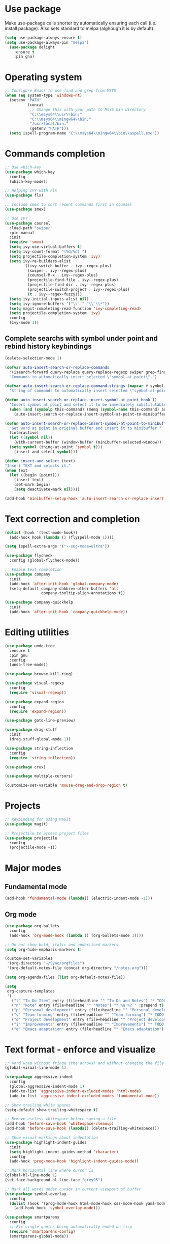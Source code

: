 * Use package

  Make use-package calls shorter by automatically ensuring each call (i.e. install package). Also
  sets standard to melpa (alghough it is by default).

#+BEGIN_SRC emacs-lisp
(setq use-package-always-ensure t)
(setq use-package-always-pin "melpa")
  (use-package delight
	:ensure t
	:pin gnu)
#+END_SRC

* Operating system
#+BEGIN_SRC emacs-lisp
  ;; Configure Emacs to use find and grep from MSYS
  (when (eq system-type 'windows-nt)
	(setenv "PATH"
			(concat
			 ;; Change this with your path to MSYS bin directory
			 "C:\\msys64\\usr\\bin;"
			 "C:\\msys64\\mingw64\\bin;"
			 "/usr/local/bin:"
			 (getenv "PATH")))
	(setq ispell-program-name "C:\\msys64\\mingw64\\bin\\aspell.exe"))
#+END_SRC
* Commands completion

#+BEGIN_SRC emacs-lisp
  ;; Use which-key
  (use-package which-key
	:config
	(which-key-mode))

  ;; Helping IVY with Flx
  (use-package flx)

  ;; Include smex to sort recent commands first in counsel
  (use-package smex)

  ;; Use IVY
  (use-package counsel
	:load-path "swiper"
	:pin manual
	:init
	(require 'smex)
	(setq ivy-use-virtual-buffers t)
	(setq ivy-count-format "(%d/%d) ")
	(setq projectile-completion-system 'ivy)
	(setq ivy-re-builders-alist
		  '((ivy-switch-buffer . ivy--regex-plus)
			(swiper . ivy--regex-plus)
			(counsel-M-x . ivy--regex-plus)
			(projectile-find-file . ivy--regex-plus)
			(projectile-find-dir . ivy--regex-plus)
			(projectile-switch-project . ivy--regex-plus)
			(t . ivy--regex-fuzzy)))
	(setq ivy-initial-inputs-alist nil)
	(setq ivy-ignore-buffers '("\\` " "\\`\\*"))
	(setq magit-completing-read-function 'ivy-completing-read)
	(setq projectile-completion-system 'ivy)
	:config
	(ivy-mode 1))
#+END_SRC

** Complete searchs with symbol under point and rebind history keybindings

#+BEGIN_SRC emacs-lisp
  (delete-selection-mode 1)

  (defvar auto-insert-search-or-replace-commands
    '(isearch-forward query-replace query-replace-regexp swiper grep-find)
    "Commands to automatically insert selected \"symbol-at-point\".")

  (defvar auto-insert-search-or-replace-command-strings (mapcar #'symbol-name auto-insert-search-or-replace-commands)
    "String of commands to automatically insert selected \"symbol-at-point\".")

  (defun auto-insert-search-or-replace-insert-symbol-at-point-hook ()
    "Insert symbol at point and select it to be immediately substitutable by the user."
    (when (and (symbolp this-command) (memq (symbol-name this-command) auto-insert-search-or-replace-command-strings))
      (auto-insert-search-or-replace-insert-symbol-at-point-to-minibuffer)))

  (defun auto-insert-search-or-replace-insert-symbol-at-point-to-minibuffer ()
    "Get word at point in original buffer and insert it to minibuffer."
    (interactive)
    (let ((symbol nil))
      (with-current-buffer (window-buffer (minibuffer-selected-window))
	(setq symbol (thing-at-point 'symbol t)))
      (insert-and-select symbol)))

  (defun insert-and-select (text)
  "Insert TEXT and selects it."
  (when text
    (let ((begin (point)))
      (insert text)
      (set-mark begin)
      (setq deactivate-mark nil))))

  (add-hook 'minibuffer-setup-hook 'auto-insert-search-or-replace-insert-symbol-at-point-hook)
#+END_SRC
* Text correction and completion
#+BEGIN_SRC emacs-lisp
  (dolist (hook '(text-mode-hook))
    (add-hook hook (lambda () (flyspell-mode 1))))

  (setq ispell-extra-args '("--sug-mode=ultra"))

  (use-package flycheck
    :config (global-flycheck-mode))

  ;; Enable text completion
  (use-package company
	:init
	(add-hook 'after-init-hook 'global-company-mode)
	(setq-default company-dabbrev-other-buffers 'all
				  company-tooltip-align-annotations t))

  (use-package company-quickhelp
	:init
	(add-hook 'after-init-hook 'company-quickhelp-mode))
#+END_SRC
* Editing utilities
#+BEGIN_SRC emacs-lisp
  (use-package undo-tree
    :ensure t
    :pin gnu
    :config
    (undo-tree-mode))

  (use-package browse-kill-ring)

  (use-package visual-regexp
    :config
    (require 'visual-regexp))

  (use-package expand-region
    :config
    (require 'expand-region))

  (use-package goto-line-preview)

  (use-package drag-stuff
    :init
    (drag-stuff-global-mode 1))

  (use-package string-inflection
    :config
    (require 'string-inflection))

  (use-package crux)

  (use-package multiple-cursors)

  (customize-set-variable 'mouse-drag-and-drop-region t)
#+END_SRC
* Projects
#+BEGIN_SRC emacs-lisp
  ;; Keybinding for using MaGit
  (use-package magit)

  ;; Projectile to access project files
  (use-package projectile
	:config
	(projectile-mode +1))
#+END_SRC
* Major modes
** Fundamental mode
#+BEGIN_SRC emacs-lisp
  (add-hook 'fundamental-mode (lambda() (electric-indent-mode -1)))
#+END_SRC

** Org mode
#+BEGIN_SRC emacs-lisp
  (use-package org-bullets
	:config
	(add-hook 'org-mode-hook (lambda () (org-bullets-mode 1))))

  ;; Do not show bold, italic and underlined markers
  (setq org-hide-emphasis-markers t)

  (custom-set-variables
   '(org-directory "~/Sync/orgfiles")
   '(org-default-notes-file (concat org-directory "/notes.org")))

  (setq org-agenda-files (list org-default-notes-file))

  (setq
   org-capture-templates
   '(
	 ("t" "To Do Item" entry (file+headline "" "To Do and Notes") "* TODO %?\n%u" :prepend t)
	 ("n" "Note" entry (file+headline "" "Notes") "* %u %? " :prepend t)
	 ("p" "Personal development" entry (file+headline "" "Personal development") "* TODO %? \n%T" :prepend t)
	 ("s" "Team forming" entry (file+headline "" "Team forming") "* TODO %? \n%T" :prepend t)
	 ("d" "Project development" entry (file+headline "" "Project development") "* TODO %? \n%T" :prepend t)
	 ("i" "Improvements" entry (file+headline "" "Improvements") "* TODO %? \n%T" :prepend t)
	 ("e" "Emacs adaptation" entry (file+headline "" "Emacs adaptation")  "* TODO %? \n%T" :prepend t)))
#+END_SRC
* Text format - enforce and visualize
#+BEGIN_SRC emacs-lisp
  ;; Word wrap without fringe (the arrows) and without changing the file
  (global-visual-line-mode 1)

  (use-package aggressive-indent
    :config
    (global-aggressive-indent-mode 1)
    (add-to-list 'aggressive-indent-excluded-modes 'html-mode)
    (add-to-list 'aggressive-indent-excluded-modes 'fundamental-mode))

  ;; Show trailing white spaces
  (setq-default show-trailing-whitespace t)

  ;; Remove useless whitespace before saving a file
  (add-hook 'before-save-hook 'whitespace-cleanup)
  (add-hook 'before-save-hook (lambda() (delete-trailing-whitespace)))

  ;; Show visual markings about indentation
  (use-package highlight-indent-guides
    :init
    (setq highlight-indent-guides-method 'character)
    :config
    (add-hook 'prog-mode-hook 'highlight-indent-guides-mode))

  ;; Mark horizontal line where cursor is
  (global-hl-line-mode 1)
  (set-face-background hl-line-face "grey95")

  ;; Mark all words under cursor in current viewport of buffer
  (use-package symbol-overlay
    :config
    (dolist (hook '(prog-mode-hook html-mode-hook css-mode-hook yaml-mode-hook conf-mode-hook))
      (add-hook hook 'symbol-overlay-mode)))

  (use-package smartparens
    :config
    ;; Fix single-quotes being automatically ended on lisp
    (require 'smartparens-config)
    (smartparens-global-mode))
#+END_SRC
** Auto set fill-paragraph
#+BEGIN_SRC emacs-lisp
  (defvar fill-column-default 100
	"Set a default value for fill-column")

  (defvar newly-read-buffer nil
	"Variable setting if buffer has been read already")
  (make-variable-buffer-local 'newly-read-buffer)

  (defun set-default-fill-column-on-newly-read-buffer ()
	"Set fill level to some default"
	(unless newly-read-buffer
	  (set-fill-column fill-column-default))
	(setq newly-read-buffer t))

  (add-hook 'find-file-hook 'set-default-fill-column-on-newly-read-buffer)
  (use-package aggressive-fill-paragraph
	:config
	(afp-setup-recommended-hooks)
	(add-to-list 'afp-fill-comments-only-mode-list 'python-mode))
#+END_SRC
* Create AltGr alternatives
#+BEGIN_SRC emacs-lisp
  (defun insert-commercial-at()
	"Insert a commercial at before point."
	(interactive)
	(insert "@"))

  (defun insert-tilde()
	"Insert a tilde before point."
	(interactive)
	(insert "~"))

  (defun insert-left-curly-brace()
	"Insert a left curly brace before point."
	(interactive)
	(insert "{"))

  (defun insert-right-curly-brace()
	"Insert a right curly brace before point."
	(interactive)
	(insert "}"))

  (defun insert-left-squared-bracket()
	"Insert a left square bracket before point."
	(interactive)
	(insert "["))

  (defun insert-right-squared-bracket()
	"Insert a right square bracket before point."
	(interactive)
	(insert "]"))

  (defun insert-backslash()
	"Insert a backslash before point."
	(interactive)
	(insert "\\"))

  (defun insert-pipe()
	"Insert a pipe before point."
	(interactive)
	(insert "|"))
#+END_SRC
* Keybindings
#+BEGIN_SRC emacs-lisp
  (defvar ergoemacs-light-mode-map (make-sparse-keymap))

  (global-set-key (kbd "C-M-q") 'insert-commercial-at)
  (global-set-key (kbd "C-M-+") 'insert-tilde)
  (global-set-key (kbd "C-M-7") 'insert-left-curly-brace)
  (global-set-key (kbd "C-M-8") 'insert-left-squared-bracket)
  (global-set-key (kbd "C-M-9") 'insert-right-squared-bracket)
  (global-set-key (kbd "C-M-0") 'insert-right-curly-brace)
  (global-set-key (kbd "C-M-ß") 'insert-backslash)
  (global-set-key (kbd "C-M-<") 'insert-pipe)

  ;; Movement command
  (define-key ergoemacs-light-mode-map (kbd "M-o") 'forward-word)
  (define-key ergoemacs-light-mode-map (kbd "M-u") 'backward-word)
  (define-key ergoemacs-light-mode-map (kbd "M-l") 'forward-char)
  (define-key ergoemacs-light-mode-map (kbd "M-j") 'backward-char)
  (define-key ergoemacs-light-mode-map (kbd "M-i") 'previous-line)
  (define-key ergoemacs-light-mode-map (kbd "M-k") 'next-line)

  ;; Adapt movement commands to use syntax information
  (define-key ergoemacs-light-mode-map (kbd "M-O") 'forward-sexp)
  (define-key ergoemacs-light-mode-map (kbd "M-U") 'backward-sexp)

  ;; Additional movement commands
  (define-key ergoemacs-light-mode-map (kbd "M-I") 'scroll-down)
  (define-key ergoemacs-light-mode-map (kbd "M-K") 'scroll-up)
  (define-key ergoemacs-light-mode-map (kbd "M-H") 'end-of-line)
  (define-key ergoemacs-light-mode-map (kbd "M-h") 'crux-move-beginning-of-line)
  (define-key ergoemacs-light-mode-map (kbd "M-n") 'beginning-of-buffer)
  (define-key ergoemacs-light-mode-map (kbd "M-N") 'end-of-buffer)

  ;; Editing commands
  (define-key ergoemacs-light-mode-map (kbd "M-e") 'backward-kill-word)
  (define-key ergoemacs-light-mode-map (kbd "M-r") 'kill-word)
  (define-key ergoemacs-light-mode-map (kbd "M-f") 'delete-char)
  (define-key ergoemacs-light-mode-map (kbd "M-d") 'delete-backward-char)
  (define-key ergoemacs-light-mode-map (kbd "M-g") 'kill-visual-line)
  (define-key ergoemacs-light-mode-map (kbd "M-G") (lambda ()
						     (interactive)
						     (kill-visual-line -1)))
  (define-key ergoemacs-light-mode-map (kbd "M-ä") (lambda (arg)
						     (interactive "p")
						     (if (region-active-p)
							 (comment-dwim arg)
						       (comment-line arg))))
  (define-key ergoemacs-light-mode-map (kbd "M-w") 'just-one-space)
  (define-key ergoemacs-light-mode-map (kbd "M--") 'string-inflection-all-cycle)
  (define-key ergoemacs-light-mode-map (kbd "M-_") 'string-inflection-all-cycle)
  (define-key ergoemacs-light-mode-map (kbd "<C-return>") 'crux-smart-open-line)
  (define-key ergoemacs-light-mode-map (kbd "<C-S-return>") 'crux-smart-open-line-above)
  (define-key ergoemacs-light-mode-map (kbd "<M-return>") 'crux-smart-open-line)
  (define-key ergoemacs-light-mode-map (kbd "<M-S-return>") 'crux-smart-open-line-above)
  (define-key ergoemacs-light-mode-map (kbd "C-M-f") 'crux-top-join-line)
  (define-key ergoemacs-light-mode-map (kbd "M-5") 'vr/query-replace)
  (define-key ergoemacs-light-mode-map (kbd "M-%") 'dired-do-query-replace-regexp)
  (define-key ergoemacs-light-mode-map (kbd "C-a") 'mark-whole-buffer)

  ;; Buffer navigation
  (define-key ergoemacs-light-mode-map (kbd "C-f") 'swiper)
  (define-key ergoemacs-light-mode-map (kbd "C-l") 'goto-line-preview)
  (define-key ergoemacs-light-mode-map (kbd "M-p") 'recenter-top-bottom)
  (defun xah-new-empty-buffer ()
    "Create a new empty buffer.
       New buffer will be named untitled or untitled<2>,
       untitled<3>, etc.
       URL `http://ergoemacs.org/emacs/emacs_new_empty_buffer.html'
       Version 2016-12-27"
    (interactive)
    (let (($buf (generate-new-buffer "untitled")))
      (switch-to-buffer $buf)
      (funcall initial-major-mode)
      (setq buffer-offer-save t)))
  (define-key ergoemacs-light-mode-map (kbd "C-n") 'xah-new-empty-buffer)
  (define-key ergoemacs-light-mode-map (kbd "C-c o") 'crux-open-with)

  ;; Control UI
  (define-key ergoemacs-light-mode-map (kbd "C--") 'text-scale-adjust)
  (define-key ergoemacs-light-mode-map (kbd "C-+") 'text-scale-adjust)
  (define-key ergoemacs-light-mode-map (kbd "C-S-n") 'make-frame)

  ;; Copy, paste
  (defun ergoemacs-light-kill-line-or-region ()
    (interactive)
    (if (region-active-p)
	(kill-region (mark) (point))
      (progn
	(beginning-of-line)
	(kill-visual-line 1))))

  (define-key ergoemacs-light-mode-map (kbd "M-x") 'ergoemacs-light-kill-line-or-region)
  (define-key ergoemacs-light-mode-map (kbd "M-c") (lambda ()
						     (interactive)
						     (ergoemacs-light-kill-line-or-region)
						     (yank)))
  (define-key ergoemacs-light-mode-map (kbd "C-M-c") (lambda ()
						       (interactive)
						       (if (region-active-p)
							   (kill-ring-save (mark) (point))
							 (save-excursion
							   (end-of-line)
							   (push-mark)
							   (beginning-of-line)
							   (kill-ring-save (point) (mark))))))
  (define-key ergoemacs-light-mode-map (kbd "M-v") 'yank)
  (define-key ergoemacs-light-mode-map (kbd "M-V") 'browse-kill-ring)
  (define-key ergoemacs-light-mode-map (kbd "M-SPC") 'set-mark-command)
  (define-key ergoemacs-light-mode-map (kbd "M-8") (lambda ()
						     (interactive)
						     (if (region-active-p)
							 (er/expand-region 1)
						       (er/mark-symbol))))

  ;; Undo commands
  ;; Ensure that we are using undo-tree-undo otherwise we can't redo
  (global-set-key [remap undo] 'undo-tree-undo)
  (define-key ergoemacs-light-mode-map (kbd "C-z") 'undo-tree-undo)
  (define-key ergoemacs-light-mode-map (kbd "C-y") 'undo-tree-redo)
  (define-key ergoemacs-light-mode-map (kbd "C-S-z") 'undo-tree-redo)

  (define-key ergoemacs-light-mode-map (kbd "M-y") 'undo-tree-undo)
  (define-key ergoemacs-light-mode-map (kbd "M-Y") 'undo-tree-redo)
  (define-key ergoemacs-light-mode-map (kbd "C-M-y") 'undo-tree-visualize)

  ;; File open, save
  (define-key ergoemacs-light-mode-map (kbd "C-s") 'save-buffer)
  (define-key ergoemacs-light-mode-map (kbd "C-o") 'counsel-find-file)

  ;; Windows
  (define-key ergoemacs-light-mode-map (kbd "M-4") 'split-window-below)
  (define-key ergoemacs-light-mode-map (kbd "M-$") 'split-window-right)
  (define-key ergoemacs-light-mode-map (kbd "M-3") 'delete-other-windows)
  (define-key ergoemacs-light-mode-map (kbd "M-2") 'delete-window)
  (define-key ergoemacs-light-mode-map (kbd "M-s") 'other-window)

  ;; Find files
  (define-key ergoemacs-light-mode-map (kbd "M-ö") 'ivy-switch-buffer)
  (define-key ergoemacs-light-mode-map (kbd "M-Ö") 'ibuffer)
  (define-key ergoemacs-light-mode-map (kbd "C-ö") 'counsel-bookmark)
  (define-key ergoemacs-light-mode-map (kbd "C-Ö") 'bookmark-bmenu-list)

  ;; Find symbol
  (define-key ergoemacs-light-mode-map (kbd "C-S-o") 'imenu)
  (define-key ergoemacs-light-mode-map (kbd "C-S-f") 'grep-find)

  (define-key ergoemacs-light-mode-map (kbd "M-a") 'counsel-M-x)

  ;; Multiple cursors
  (global-unset-key (kbd "M-<down-mouse-1>"))
  (global-set-key (kbd "M-<mouse-1>") 'mc/add-cursor-on-click)
  (defun mark-and-multiple-select (arg)
    (interactive "p")
    (if (region-active-p)
	(mc/mark-next-like-this arg))
    (er/mark-symbol))
  (global-set-key (kbd "C-d") 'mark-and-multiple-select)
  (global-set-key (kbd "C-d") 'mc/mark-next-like-this)
  (global-set-key (kbd "C-S-l") (lambda()
				  (interactive)
				  (er/mark-symbol)
				  (mc/mark-all-like-this)))

  (global-set-key (kbd "<f8>") 'subword-mode)
  (global-set-key (kbd "<f10>") 'visual-line-mode)
  (global-set-key (kbd "M-%") 'vr/query-replace)
  (global-set-key (kbd "M-<up>") 'drag-stuff-up)
  (global-set-key (kbd "M-<down>") 'drag-stuff-down)
  (global-set-key (kbd "M-S-<right>") 'drag-stuff-right)
  (global-set-key (kbd "M-S-<left>") 'drag-stuff-left)
  (global-set-key (kbd "C-SPC") 'company-complete)

  (global-set-key (kbd "C-c c") 'org-capture)
  (global-set-key (kbd "C-c a") 'org-agenda)
  (global-set-key (kbd "C-c t") 'org-edit-src-exit)

  (global-set-key (kbd "M-<f12>") 'xref-peek-definitions)
  (global-set-key (kbd "<f12>") 'raul-find-definitions)
  (global-set-key (kbd "S-<f12>") 'raul-find-references)
  (global-set-key (kbd "M-<left>") 'raul-navigate-backward)
  (global-set-key (kbd "M-<right>") 'raul-navigate-forward)

  (define-key minibuffer-local-map (kbd "M-I") 'previous-history-element)
  (define-key minibuffer-local-map (kbd "M-K") 'next-history-element)
  (define-key vr/minibuffer-keymap (kbd "M-I") 'previous-history-element)
  (define-key vr/minibuffer-keymap (kbd "M-K") 'next-history-element)
  (define-key ivy-minibuffer-map (kbd "M-I") 'ivy-previous-history-element)
  (define-key ivy-minibuffer-map (kbd "M-K") 'ivy-next-history-element)

  (when (featurep 'company)
    (define-key company-active-map (kbd "M-K") 'company-select-next)
    (define-key company-active-map (kbd "M-I") 'company-select-previous)
    (define-key company-active-map (kbd "C-f") 'company-search-candidates)
    ;; Company-cancel only works once (define-key company-active-map (kbd "<escape>") 'company-cancel)
    (define-key company-active-map (kbd "<tab>") 'company-complete-common-or-cycle))

  (when (featurep 'org)
    (define-key org-mode-map (kbd "C-c t") 'org-edit-special))

  (eval-after-load "emacs-lisp-mode" '(define-key emacs-lisp-mode-map (kbd "C-c C-c") 'eval-buffer))
  (eval-after-load "python-mode" '(define-key python-mode-map (kbd "C-c C-c") 'raul-send-buffer-to-python))

  (eval-after-load "c" '(define-key c-mode-map (kbd "C-c C-c")
			  'compile))
  (eval-after-load "c++" '(define-key c++-mode-map (kbd "C-c C-c")
			    'compile))

  (global-set-key (kbd "C-x g") 'magit-status)
  (global-set-key (kbd "C-S-p") 'projectile-find-dir)
  (global-set-key (kbd "C-p") 'projectile-find-file)
  (global-set-key (kbd "M-P") 'projectile-switch-project)
  (global-set-key (kbd "C-b") 'sr-speedbar-toggle)
  (global-set-key (kbd "<f11>") (lambda()
				  (interactive)
				  (if (bound-and-true-p aggressive-indent-mode)
				      (progn
					(aggressive-indent-mode -1)
					(message "Aggressive indent mode deactivated"))
				    (progn
				      (aggressive-indent-mode 1)
				      (message "Aggressive indent mode activated")))))
  (global-set-key [remap goto-line] 'goto-line-preview)
  (global-set-key (kbd "<f9>") 'aggressive-fill-paragraph-mode)
  (global-set-key (kbd "C-t") 'elscreen-clone)
  (global-set-key (kbd "<C-next>") 'elscreen-next)
  (global-set-key (kbd "<C-prior>") 'elscreen-previous)
  (global-set-key (kbd "C-w") 'elscreen-kill)

  (define-minor-mode ergoemacs-light-mode
    "Minor mode using a minimal subset of ErgoEmacs keybindings"
    :init-value t
    :lighter ergoemacs-light-mode " elm"
    :keymap ergoemacs-light-mode-map)

  (ergoemacs-light-mode t)
#+END_SRC
* Buffer configuration
#+BEGIN_SRC emacs-lisp
  (global-auto-revert-mode t)
  (global-subword-mode t)
#+END_SRC
* UI configuration

#+BEGIN_SRC emacs-lisp
  (if (version<= "26.3" emacs-version)
      (global-display-line-numbers-mode)
    (global-linum-mode t))

  (setq inhibit-splash-screen t)

  (if (version<= "27.0.50" emacs-version)
	  (progn
		(global-tab-line-mode))
	(use-package elscreen
	  :config
	  (elscreen-start)))

  (add-to-list 'default-frame-alist (cons 'width 100))
  (add-to-list 'default-frame-alist (cons 'height 40))

  ;; (if (version<= "26.3" emacs-version)
  ;;     (progn
  ;;       (pixel-scroll-mode)
  ;;       (setq pixel-dead-time 0) ; Never go back to the old scrolling behaviour.
  ;;       (setq pixel-resolution-fine-flag t) ; Scroll by number of pixels instead of lines (t = frame-char-height pixels).
  ;;       (setq mouse-wheel-scroll-amount '(3)) ; Distance in pixel-resolution to scroll each mouse wheel event.
  ;;       (setq mouse-wheel-progressive-speed nil) ; Progressive speed is too fast
  ;;       (setq fast-but-imprecise-scrolling t) ; No (less) lag while scrolling lots.
  ;;       (setq jit-lock-defer-time 0)) ; Just don't even fontify if we're still catching up on user input.
  ;;   (use-package sublimity
  ;;     :init
  ;;     (setq scroll-preserve-screen-position t) ;; otherwise scroll gets disturbed by point not moving
  ;;     :config
  ;;     (sublimity-mode)
  ;;     (require 'sublimity-scroll)))

  ;; Return to previous window configuration with C-<
  (winner-mode 1)

  ;; Popwin takes care that helper buffers do not take much space
  (use-package popwin
	:init
	(require 'popwin)
	(popwin-mode 1))
#+END_SRC

** Better defaults

  Copying better default inputs, disable toolbar, scrollbar, ease yes-or-no questions.

#+BEGIN_SRC emacs-lisp
  (menu-bar-mode 1)
  (when (fboundp 'tool-bar-mode)
	(tool-bar-mode -1))
  (when (fboundp 'scroll-bar-mode)
	(scroll-bar-mode -1))

  (require 'uniquify)
  (setq uniquify-buffer-name-style 'forward)

  (require 'saveplace)
  (setq-default save-place t)

  (show-paren-mode 1)

  ;(setq-default indent-tabs-mode nil)
  (setq x-select-enable-clipboard t
		x-select-enable-primary t
		save-interprogram-paste-before-kill t
		apropos-do-all t
		mouse-yank-at-point t
		require-final-newline t
		visible-bell t
		load-prefer-newer t
		ediff-window-setup-function 'ediff-setup-windows-plain
		save-place-file (concat user-emacs-directory "places")
		backup-directory-alist `(("." . ,(concat user-emacs-directory
												 "backups"))))

  (fset 'yes-or-no-p 'y-or-n-p)
#+END_SRC

** Themes

   Themes make Emacs respond slower hence disabled.

#+BEGIN_SRC emacs-lisp
  ;; (use-package powerline
  ;;   :config
  ;;   (powerline-default-theme))

  ;; (add-to-list 'default-frame-alist '(font . "Source Code Pro-11"))
  ;; (set-face-attribute 'default t :font "Source Code Pro-11")

  ;; (load-theme 'leuven t)
#+END_SRC
* Programming

** Programming languages
*** Emacs lisp
#+BEGIN_SRC emacs-lisp
  (use-package elisp-slime-nav
	:config
	(require 'elisp-slime-nav)
	(dolist (hook '(emacs-lisp-mode-hook ielm-mode-hook))
	  (add-hook hook 'elisp-slime-nav-mode)))
#+END_SRC

*** C language
#+BEGIN_SRC emacs-lisp
  (setq c-default-style "k&r"
		c-basic-offset 4
		default-tab-width 4
		ident-tabs-mode t)

  ;; Enable CMake major mode
  (use-package cmake-mode)

  (use-package cmake-font-lock
	:init
	(add-hook 'cmake-mode-hook 'cmake-font-lock-activate))
#+END_SRC

*** Python mode
#+BEGIN_SRC emacs-lisp
  (use-package anaconda-mode
	:config
	(add-hook 'python-mode-hook 'anaconda-mode)
	(add-hook 'python-mode-hook 'anaconda-eldoc-mode))

  (defun raul-send-buffer-to-python ()
	"Send complete buffer to Python"
	(interactive)
	(python-shell-send-buffer t))

  (defun python-send-buffer-with-my-args (args)
	(interactive "sPython arguments: ")
	(let ((source-buffer (current-buffer)))
	  (with-temp-buffer
		(insert "import sys; sys.argv = '''" args "'''.split()\n")
		(insert-buffer-substring source-buffer)
		(raul-send-buffer-to-python))))

  (use-package company-anaconda
	:config
	(eval-after-load "company"
	  '(add-to-list 'company-backends 'company-anaconda)))

  (when (eq system-type 'gnu/linux)
	(setq python-shell-interpreter "/usr/bin/python3"))

  (when url-proxy-services
	(make-variable-buffer-local 'url-proxy-services))

  (defun disable-proxy-for-python ()
	"Disable proxy when in python-mode to allow anaconda-mode to work"
	(when (and url-proxy-services (eq major-mode 'python-mode))
	  (setq url-proxy-services nil)))

  (add-hook 'find-file-hook 'disable-proxy-for-python)

  (if (eq system-type 'gnu/linux)
	  (setq python-shell-interpreter "ipython3")
	(setq python-shell-interpreter "ipython"))

  (setq python-shell-interpreter-args "--simple-prompt -i")
#+END_SRC

*** Groovy

#+BEGIN_SRC emacs-lisp
(use-package groovy-mode)
#+END_SRC

*** Web-mode
#+BEGIN_SRC emacs-lisp
  (use-package web-mode
	:ensure t
	:config
	(add-to-list 'auto-mode-alist '("\\.html?\\'" . web-mode))
	(add-to-list 'auto-mode-alist '("\\.vue?\\'" . web-mode))
	(setq web-mode-engines-alist
		  '(("django"    . "\\.html\\'")))
	(setq web-mode-ac-sources-alist
		  '(("css" . (ac-source-css-property))
			("vue" . (ac-source-words-in-buffer ac-source-abbrev))
			("html" . (ac-source-words-in-buffer ac-source-abbrev))))
	(setq web-mode-enable-auto-closing t))
  (setq web-mode-enable-auto-quoting t)
#+END_SRC
** Programming enhancement

#+BEGIN_SRC emacs-lisp
  ;; (use-package yasnippet
  ;;       :config
  ;;       (yas-reload-all)
  ;;       (add-hook 'prog-mode-hook #'yas-minor-mode))

  ;; (use-package yasnippet-snippets)
#+END_SRC
* Indexer build functions
#+BEGIN_SRC emacs-lisp
  (defun raul-find-definitions ()
	(interactive)
	(cond
	 ((eq major-mode 'python-mode) (anaconda-mode-find-definitions))
	 ((eq major-mode 'c++-mode) (if (not (eq system-type 'windows-nt))
									(rtags-find-symbol-at-point)
								  (ggtags-find-tag-dwim (ggtags-read-tag 'definition current-prefix-arg))))
	 ((eq major-mode 'c-mode) (ggtags-find-tag-dwim (ggtags-read-tag 'definition current-prefix-arg)))
	 (t (xref-find-definitions (xref--read-identifier "Find definitions of: ")))))

  (defun raul-find-references ()
	(interactive)
	(cond
	 ((eq major-mode 'python-mode) (anaconda-mode-find-references))
	 ((eq major-mode 'c++-mode) (if (not (eq system-type 'windows-nt))
									(rtags-find-references-at-point)
								  (ggtags-find-reference (ggtags-read-tag 'reference current-prefix-arg))))
	 ((eq major-mode 'c-mode) (ggtags-find-reference (ggtags-read-tag 'reference current-prefix-arg)))
	 (t (xref-find-references (xref--read-identifier "Find references of: ")))))

  (defun raul-navigate-backward ()
	(interactive)
	(cond
	 ((eq major-mode 'python-mode) (xref-pop-marker-stack))
	 ((eq major-mode 'c++-mode) (if (not (eq system-type 'windows-nt))
									(rtags-location-stack-back)
								  (ggtags-prev-mark)))
	 ((eq major-mode 'c-mode) (ggtags-prev-mark))
	 (t (xref-pop-marker-stack))))

  (defun raul-navigate-forward ()
	(interactive)
	(cond
	 ((eq major-mode 'python-mode) nil)
	 ((eq major-mode 'c++-mode) (if (not (eq system-type 'windows-nt))
									(rtags-location-stack-front)
								  (ggtags-next-mark)))
	 ((eq major-mode 'c-mode) (ggtags-next-mark))
	 (t nil)))

  (use-package ggtags
	:config
	(add-hook 'c-mode-common-hook
			  (lambda ()
				(when (derived-mode-p 'c-mode 'c++-mode 'java-mode)
				  (ggtags-mode 1)))))
#+END_SRC

** Building tag files

#+BEGIN_SRC emacs-lisp
  ;; Generate cscope.files from a directory list
  (defun build-cscope-file (directories &optional target-directory)
	"Generate cscope.file for a list of DIRECTORIES, optionally in TARGET-DIRECTORY."
	(let
		(
		 (file (if target-directory
				   (concat target-directory "/cscope.files")
				 "cscope.files"))
		 )
	  (shell-command (concat "rm -rf " file))
	  (let ((command ""))
		(dolist (dir directories)
		  (setq command "")
		  (setq command (concat command "find " dir " -name *.cpp >> " file " && "))
		  (setq command (concat command "find " dir " -name *.hpp >> " file " && "))
		  (setq command (concat command "find " dir " -name *.tpp >> " file " && "))
		  (setq command (concat command "find " dir " -name *.c >> " file " && "))
		  (setq command (concat command "find " dir " -name *.h >> " file " && "))
		  (setq command (substring command 0 -4))
		  (shell-command command))))
	(message "cscope file generated"))

  ;; Functions to create Ctags and Cscope files
  (defun build-ctags-from-list (filename &optional target-directory)
	(interactive "f")
	(if target-directory
		(call-process path-to-ctags nil (get-buffer-create "process-output") t "-e" "--extra=+fq" "-L" filename "-f" (concat target-directory "/TAGS"))
	  (call-process path-to-ctags nil (get-buffer-create "process-output") t "-e" "--extra=+fq" "-L" filename)))

  (defun build-cscope-from-list (filename &optional target-directory)
	(interactive "f")
	(if target-directory
		(let ((default-directory target-directory))
		  (call-process "cscope" nil (get-buffer-create "process-output") t "-U" "-b" "-i" filename))
	  (call-process "cscope" nil (get-buffer-create "process-output") t "-U" "-b" "-i" filename))
	(message (concat "Cscope file built successfully for " filename)))

  (defun build-gtags-from-list (filename &optional target-directory)
	(interactive "f")
	(if target-directory
		(let ((default-directory target-directory))
		  (call-process "gtags" nil (get-buffer-create "process-output") t "-f" filename))
	  (call-process "gtags" nil (get-buffer-create "process-output") t "-f" filename))
	(message (concat "GNU Global tags built successfully for " filename)))
#+END_SRC
* Tools
#+BEGIN_SRC emacs-lisp
	(use-package sr-speedbar
	  :config
	  (require 'sr-speedbar))
#+END_SRC

* Debuggers

#+BEGIN_SRC emacs-lisp
  (setq gdb-many-windows t)
#+END_SRC
* Start server

#+BEGIN_SRC emacs-lisp
  (load "server")
  (unless (server-running-p) (server-start))
#+END_SRC
** Adapt for Emacs server
#+BEGIN_SRC emacs-lisp
  ;; Save the bookmark file every time the bookmark list changes
  (setq bookmark-save-flag 1)
#+END_SRC
* Analyze Emacs usage
#+BEGIN_SRC emacs-lisp
  (use-package keyfreq
	:init
	(keyfreq-mode 1)
	(keyfreq-autosave-mode 1))
#+END_SRC

* Hide minor-modes from mode-line
#+BEGIN_SRC emacs-lisp
  (delight 'which-key-mode nil t)
  (delight 'ivy-mode nil t)
  (delight 'subword-mode nil t)
  (delight 'visual-line-mode nil t)
  (delight 'aggressive-indent-mode nil t)
  (delight 'highlight-indent-guides-mode nil t)
  (delight 'hl-line-mode nil t)
  (delight 'symbol-overlay-mode nil t)
  (delight 'smartparens-mode nil t)
  (delight 'aggressive-fill-paragraph-mode nil t)
  (delight 'drag-stuff-mode nil t)
  (delight 'display-line-numbers-mode nil t)
  (delight 'linum-mode nil t)
  (delight 'tab-line-mode nil t)
  (delight 'pixel-scroll-mode nil t)
  (delight 'sublimity-mode nil t)
  (delight 'winner-mode nil t)
  (delight 'popwin-mode nil t)
  (delight 'show-paren-mode nil t)
  (delight 'flyspell-mode nil t)
  (delight 'company-mode nil t)
  (delight 'elisp-slime-nav-mode nil t)
#+END_SRC
